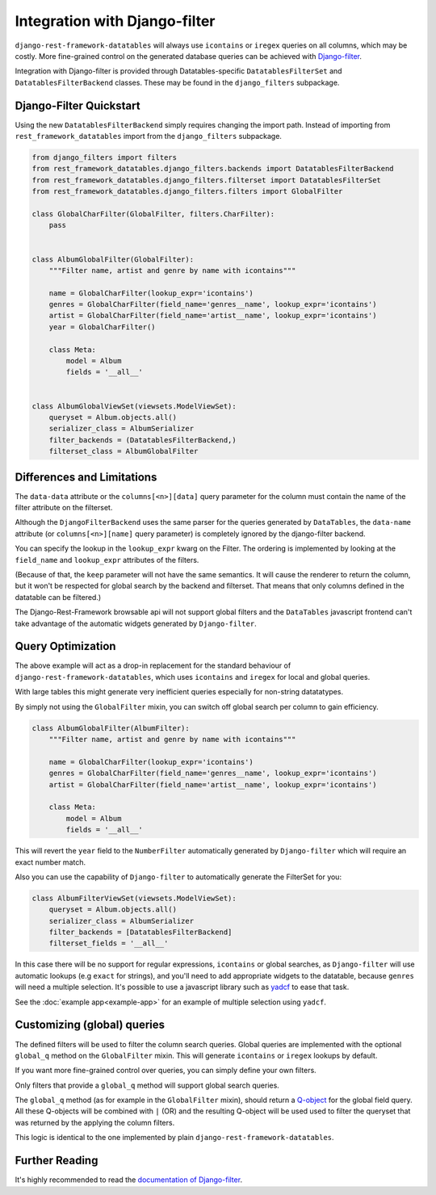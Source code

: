 ================================
 Integration with Django-filter
================================

``django-rest-framework-datatables`` will always use ``icontains`` or
``iregex`` queries on all columns, which may be costly. More
fine-grained control on the generated database queries can be achieved
with `Django-filter
<https://django-filter.readthedocs.io/en/master/index.html>`_.

Integration with Django-filter is provided through
Datatables-specific ``DatatablesFilterSet`` and
``DatatablesFilterBackend`` classes. These may be found in the
``django_filters`` subpackage.

Django-Filter Quickstart
========================

Using the new ``DatatablesFilterBackend`` simply requires changing the
import path. Instead of importing from ``rest_framework_datatables``
import from the ``django_filters`` subpackage.

.. code-block:: python

    from django_filters import filters
    from rest_framework_datatables.django_filters.backends import DatatablesFilterBackend
    from rest_framework_datatables.django_filters.filterset import DatatablesFilterSet
    from rest_framework_datatables.django_filters.filters import GlobalFilter

    class GlobalCharFilter(GlobalFilter, filters.CharFilter):
        pass


    class AlbumGlobalFilter(GlobalFilter):
        """Filter name, artist and genre by name with icontains"""

        name = GlobalCharFilter(lookup_expr='icontains')
        genres = GlobalCharFilter(field_name='genres__name', lookup_expr='icontains')
        artist = GlobalCharFilter(field_name='artist__name', lookup_expr='icontains')
        year = GlobalCharFilter()

        class Meta:
            model = Album
            fields = '__all__'


    class AlbumGlobalViewSet(viewsets.ModelViewSet):
        queryset = Album.objects.all()
        serializer_class = AlbumSerializer
        filter_backends = (DatatablesFilterBackend,)
        filterset_class = AlbumGlobalFilter

Differences and Limitations
===========================

The ``data-data`` attribute or the ``columns[<n>][data]`` query
parameter for the column must contain the name of the filter attribute
on the filterset.

Although the ``DjangoFilterBackend`` uses the same parser for the
queries generated by ``DataTables``, the ``data-name`` attribute (or
``columns[<n>][name]`` query parameter) is completely ignored by the
django-filter backend.

You can specify the lookup in the ``lookup_expr`` kwarg on the
Filter. The ordering is implemented by looking at the ``field_name``
and ``lookup_expr`` attributes of the filters.

(Because of that, the ``keep`` parameter will not have the same
semantics. It will cause the renderer to return the column, but it
won't be respected for global search by the backend and filterset.
That means that only columns defined in the datatable can be
filtered.)

The Django-Rest-Framework browsable api will not support global
filters and the ``DataTables`` javascript frontend can't take
advantage of the automatic widgets generated by ``Django-filter``.

Query Optimization
==================

The above example will act as a drop-in replacement for the standard
behaviour of ``django-rest-framework-datatables``, which uses
``icontains`` and ``iregex`` for local and global queries.

With large tables this might generate very inefficient queries
especially for non-string datatatypes.

By simply not using the ``GlobalFilter`` mixin, you can switch off
global search per column to gain efficiency.

.. code-block:: python

    class AlbumGlobalFilter(AlbumFilter):
        """Filter name, artist and genre by name with icontains"""

        name = GlobalCharFilter(lookup_expr='icontains')
        genres = GlobalCharFilter(field_name='genres__name', lookup_expr='icontains')
        artist = GlobalCharFilter(field_name='artist__name', lookup_expr='icontains')

        class Meta:
            model = Album
            fields = '__all__'


This will revert the ``year`` field to the ``NumberFilter``
automatically generated by ``Django-filter`` which will require an
exact number match.

Also you can use the capability of ``Django-filter`` to automatically
generate the FilterSet for you:

.. code-block:: python

    class AlbumFilterViewSet(viewsets.ModelViewSet):
        queryset = Album.objects.all()
        serializer_class = AlbumSerializer
        filter_backends = [DatatablesFilterBackend]
        filterset_fields = '__all__'

In this case there will be no support for regular expressions,
``icontains`` or global searches, as ``Django-filter`` will use
automatic lookups (e.g ``exact`` for strings), and you'll need to add
appropriate widgets to the datatable, because ``genres`` will need a
multiple selection. It's possible to use a javascript library such as
`yadcf <https://github.com/vedmack/yadcf>`_ to ease that task.

See the :doc:`example app<example-app>`  for an example of multiple
selection using ``yadcf``.

Customizing (global) queries
============================

The defined filters will be used to filter the column search queries.
Global queries are implemented with the optional ``global_q`` method
on the ``GlobalFilter`` mixin. This will generate ``icontains`` or
``iregex`` lookups by default.

If you want more fine-grained control over queries, you can simply
define your own filters.

Only filters that provide a ``global_q`` method will support global
search queries.

The ``global_q`` method (as for example in the ``GlobalFilter``
mixin), should return a `Q-object
<https://docs.djangoproject.com/en/stable/topics/db/queries/#complex-lookups-with-q-objects>`_
for the global field query. All these Q-objects will be combined with
``|`` (OR) and the resulting Q-object will be used used to filter the
queryset that was returned by the applying the column filters.

This logic is identical to the one implemented by plain
``django-rest-framework-datatables``.

Further Reading
===============

It's highly recommended to read the `documentation of Django-filter
<https://django-filter.readthedocs.io/en/master/index.html>`_.
